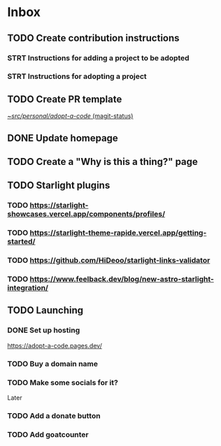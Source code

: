 * Inbox
** TODO Create contribution instructions
*** STRT Instructions for adding a project to be adopted
*** STRT Instructions for adopting a project
** TODO Create PR template

[[orgit:~/src/personal/adopt-a-code/][~/src/personal/adopt-a-code/ (magit-status)]]
** DONE Update homepage
CLOSED: [2024-07-31 Wed 14:59]
** TODO Create a "Why is this a thing?" page
** TODO Starlight plugins
*** TODO https://starlight-showcases.vercel.app/components/profiles/
*** TODO https://starlight-theme-rapide.vercel.app/getting-started/
*** TODO https://github.com/HiDeoo/starlight-links-validator
*** TODO https://www.feelback.dev/blog/new-astro-starlight-integration/
** TODO Launching
*** DONE Set up hosting
CLOSED: [2024-07-30 Tue 22:33]
https://adopt-a-code.pages.dev/
*** TODO Buy a domain name
*** TODO Make some socials for it?
Later
*** TODO Add a donate button
*** TODO Add goatcounter
